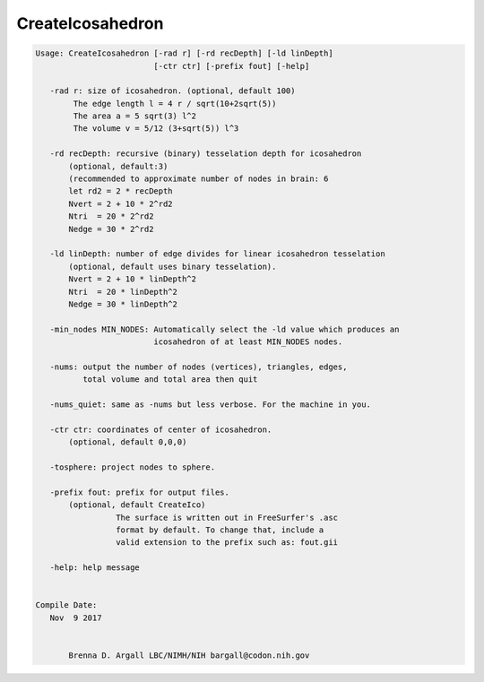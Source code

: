 *****************
CreateIcosahedron
*****************

.. _CreateIcosahedron:

.. contents:: 
    :depth: 4 

.. code-block:: none

    
    Usage: CreateIcosahedron [-rad r] [-rd recDepth] [-ld linDepth] 
                             [-ctr ctr] [-prefix fout] [-help]
    
       -rad r: size of icosahedron. (optional, default 100)
            The edge length l = 4 r / sqrt(10+2sqrt(5)) 
            The area a = 5 sqrt(3) l^2 
            The volume v = 5/12 (3+sqrt(5)) l^3 
    
       -rd recDepth: recursive (binary) tesselation depth for icosahedron 
           (optional, default:3) 
           (recommended to approximate number of nodes in brain: 6
           let rd2 = 2 * recDepth
           Nvert = 2 + 10 * 2^rd2
           Ntri  = 20 * 2^rd2
           Nedge = 30 * 2^rd2
    
       -ld linDepth: number of edge divides for linear icosahedron tesselation
           (optional, default uses binary tesselation).
           Nvert = 2 + 10 * linDepth^2
           Ntri  = 20 * linDepth^2
           Nedge = 30 * linDepth^2
    
       -min_nodes MIN_NODES: Automatically select the -ld value which produces an
                             icosahedron of at least MIN_NODES nodes.
    
       -nums: output the number of nodes (vertices), triangles, edges, 
              total volume and total area then quit
    
       -nums_quiet: same as -nums but less verbose. For the machine in you.
    
       -ctr ctr: coordinates of center of icosahedron. 
           (optional, default 0,0,0)
    
       -tosphere: project nodes to sphere.
    
       -prefix fout: prefix for output files. 
           (optional, default CreateIco)
                     The surface is written out in FreeSurfer's .asc
                     format by default. To change that, include a
                     valid extension to the prefix such as: fout.gii 
    
       -help: help message
    
    
    Compile Date:
       Nov  9 2017
    
    
           Brenna D. Argall LBC/NIMH/NIH bargall@codon.nih.gov 
